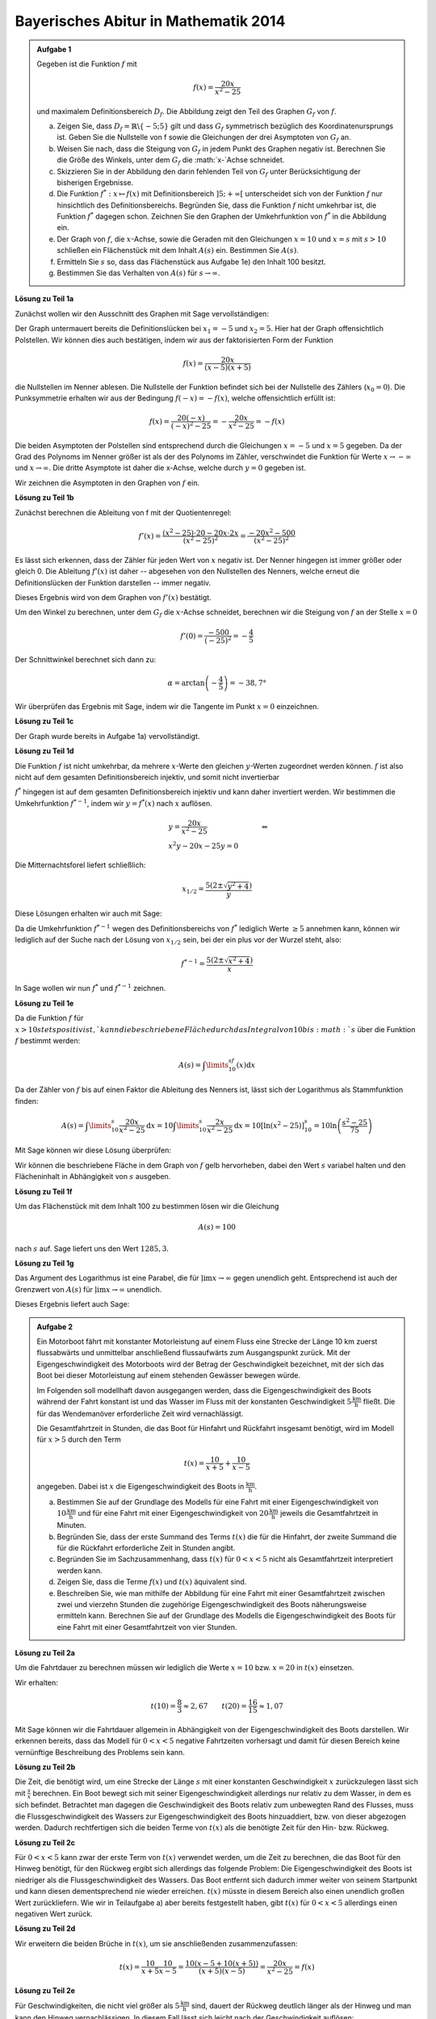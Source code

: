 Bayerisches Abitur in Mathematik 2014
-------------------------------------

.. admonition:: Aufgabe 1

  Gegeben ist die Funktion :math:`f` mit

  .. math::

    f(x)=\frac{20x}{x^2-25}

  und maximalem Definitionsbereich :math:`D_f`. Die Abbildung zeigt den Teil des
  Graphen :math:`G_f` von :math:`f`.

  .. image:: ../figs/gebrochenrational.png
     :align: center

  a) Zeigen Sie, dass :math:`D_f=\mathbb{R}\backslash\{-5;5\}` gilt und dass :math:`G_f` symmetrisch
     bezüglich des Koordinatenursprungs ist. Geben Sie die Nullstelle von f sowie die Gleichungen der
     drei Asymptoten von :math:`G_f` an.

  b) Weisen Sie nach, dass die Steigung von :math:`G_f` in jedem Punkt des Graphen negativ ist. Berechnen
     Sie die Größe des Winkels, unter dem :math:`G_f` die :math:`x-`Achse schneidet.

  c) Skizzieren Sie in der Abbildung den darin fehlenden Teil von :math:`G_f` unter Berücksichtigung der
     bisherigen Ergebnisse.

  d) Die Funktion :math:`f^*:x\mapsto f(x)` mit Definitionsbereich :math:`]5;+\infty[` unterscheidet sich
     von der Funktion :math:`f` nur hinsichtlich des Definitionsbereichs. Begründen Sie, dass die Funktion
     :math:`f` nicht umkehrbar ist, die Funktion :math:`f^*` dagegen schon. Zeichnen Sie den Graphen der
     Umkehrfunktion von :math:`f^*` in die Abbildung ein.

  e) Der Graph von :math:`f`, die :math:`x`-Achse, sowie die Geraden mit den Gleichungen :math:`x=10` und
     :math:`x=s` mit :math:`s>10` schließen ein Flächenstück mit dem Inhalt :math:`A(s)` ein. Bestimmen
     Sie :math:`A(s)`.

  f) Ermitteln Sie :math:`s` so, dass das Flächenstück aus Aufgabe 1e) den Inhalt 100 besitzt.

  g) Bestimmen Sie das Verhalten von :math:`A(s)` für :math:`s\rightarrow \infty`.


**Lösung zu Teil 1a**

Zunächst wollen wir den Ausschnitt des Graphen mit Sage vervollständigen:

.. sagecellserver::

  sage: f(x)=20*x/(x^2-25)
  sage: plot(f(x), x, (-10,10), ymax=12, ymin=-12, figsize=(4, 2.8), aspect_ratio=1)

.. end of output

Der Graph untermauert bereits die Definitionslücken bei :math:`x_1=-5` und :math:`x_2=5`. Hier hat der
Graph offensichtlich Polstellen. Wir können dies auch bestätigen, indem wir aus der 
faktorisierten Form der Funktion

.. math::

  f(x)=\frac{20x}{(x-5)(x+5)}

die Nullstellen im Nenner ablesen. Die Nullstelle der Funktion befindet sich bei der Nullstelle des Zählers 
(:math:`x_0=0`). Die Punksymmetrie erhalten wir aus der Bedingung :math:`f(-x)=-f(x)`, welche offensichtlich
erfüllt ist:

.. math::

    f(x)=\frac{20(-x)}{(-x)^2-25}=-\frac{20x}{x^2-25}=-f(x)

Die beiden Asymptoten der Polstellen sind entsprechend durch die Gleichungen :math:`x=-5`
und :math:`x=5` gegeben. Da der Grad des Polynoms im Nenner größer ist als der des Polynoms im Zähler, verschwindet
die Funktion für Werte :math:`x\rightarrow-\infty` und :math:`x\rightarrow\infty`. Die dritte Asymptote ist daher
die x-Achse, welche durch :math:`y=0` gegeben ist.

Wir zeichnen die Asymptoten in den Graphen von :math:`f` ein.

.. sagecellserver::

  sage: g(x) = 0
  sage: p1 = plot(f(x), x, (-20,20), ymax=12, ymin=-12)
  sage: p2 = line([[-5, -13], [-5,13]], color = 'red')
  sage: p3 = line([[5, -13], [5,13]], color = 'red')
  sage: p4 = plot(g(x), x, (-20,20), aspect_ratio=1, color = 'red')
  sage: show(p1 + p2 + p3 + p4, aspect_ratio=1, figsize=(4, 2.8))

.. end of output

**Lösung zu Teil 1b**

Zunächst berechnen die Ableitung von f mit der Quotientenregel:

.. math::

  f'(x)=\frac{(x^2-25)\cdot 20 - 20x\cdot2x}{(x^2-25)^2}=\frac{-20x^2-500}{(x^2-25)^2}

Es lässt sich erkennen, dass der Zähler für jeden Wert von :math:`x` negativ ist. Der Nenner hingegen
ist immer größer oder gleich 0. Die Ableitung :math:`f'(x)` ist daher -- abgesehen von den Nullstellen
des Nenners, welche erneut die Definitionslücken der Funktion darstellen -- immer negativ.

Dieses Ergebnis wird von dem Graphen von :math:`f'(x)` bestätigt.

.. sagecellserver::

  sage: df = derivative(f(x), x)
  sage: p5 = plot(df(x), x, (-20,20), ymax=12, ymin=-12)
  sage: show(p5, aspect_ratio=1, figsize=(4, 2.8))

.. end of output

Um den Winkel zu berechnen, unter dem :math:`G_f` die :math:`x`-Achse schneidet, berechnen wir die Steigung
von :math:`f` an der Stelle :math:`x=0`

.. math ::

  f'(0)=\frac{-500}{(-25)^2}=-\frac{4}{5}

Der Schnittwinkel berechnet sich dann zu:

.. math::

  \alpha = \arctan\left(-\frac{4}{5}\right)=-38,7°

Wir überprüfen das Ergebnis mit Sage, indem wir die Tangente im Punkt :math:`x=0` einzeichnen.

.. sagecellserver::

  sage: m = df(0)
  sage: w(x) = m * x
  sage: p1 = plot(f(x), x, (-4,4), ymax=5, ymin=-5)
  sage: p6 = plot(w(x), x, (-4,4), aspect_ratio=1, color='green')
  sage: show(p1+p6, aspect_ratio=1, figsize=(4, 2.8))

.. end of output

**Lösung zu Teil 1c**

Der Graph wurde bereits in Aufgabe 1a) vervollständigt.

**Lösung zu Teil 1d**

Die Funktion :math:`f` ist nicht umkehrbar, da mehrere :math:`x`-Werte den gleichen :math:`y`-Werten zugeordnet
werden können. :math:`f` ist also nicht auf dem gesamten Definitionsbereich injektiv, und somit nicht invertierbar

:math:`f^*` hingegen ist auf dem gesamten Definitionsbereich injektiv und kann daher invertiert werden.
Wir bestimmen die Umkehrfunktion :math:`f^{*-1}`, indem wir :math:`y=f^*(x)` nach  :math:`x` auflösen.

.. math::

  &y=\frac{20x}{x^2-25}&\quad\Leftrightarrow\\
  &x^2y-20x-25y = 0&

Die Mitternachtsforel liefert schließlich:

.. math::

  x_{1/2}= \frac{5\left(2\pm\sqrt{y^2+4}\right)}{y}

Diese Lösungen erhalten wir auch mit Sage:

.. sagecellserver::

  sage: y = var('y')
  sage: solve(f(x)==y, x)

.. end of output

Da die Umkehrfunktion :math:`f^{*-1}` wegen des Definitionsbereichs von :math:`f^*` lediglich  Werte :math:`\geq5`
annehmen kann, können wir lediglich auf der Suche nach der Lösung von :math:`x_{1/2}` sein, bei der ein plus vor der
Wurzel steht, also:

.. math::

  f^{*-1}= \frac{5\left(2\pm\sqrt{x^2+4}\right)}{x}

In Sage wollen wir nun :math:`f^*` und :math:`f^{*-1}` zeichnen.

.. sagecellserver::

  sage: f_inv(x) = 5*(sqrt(x^2 + 4) + 2)/x
  sage: p1 = plot(f(x), x, (5,20), ymax=20, ymin = 0)
  sage: p7 = plot(f_inv(x), x, (0,20), ymax=20)
  sage: show(p1+p7, aspect_ratio=1, figsize=(4, 2.8))

.. end of output

**Lösung zu Teil 1e**

Da die Funktion :math:`f` für :math:`x>10 stets positiv ist,`kann die beschriebene Fläche durch das Integral von 10 
bis :math:`s` über die Funktion :math:`f` bestimmt werden:

.. math::

  A(s)=\int\limits_{10}^sf(x)\mathrm{d}x

Da der Zähler von :math:`f` bis auf einen Faktor die Ableitung des Nenners ist, lässt sich der Logarithmus als
Stammfunktion finden:

.. math::

  A(s) = \int\limits_{10}^s\frac{20x}{x^2-25}\mathrm{d}x = 10\int\limits_{10}^s\frac{2x}{x^2-25}\mathrm{d}x
       = 10 \left[\ln(x^2-25) \right]^s_{10}=10\ln\left(\frac{s^2-25}{75}\right)

Mit Sage können wir diese Lösung überprüfen:

.. sagecellserver::

  sage: from sage.symbolic.integration.integral import definite_integral
  sage: assume(x>10)
  sage: A(x) = definite_integral(f(y), y, 10, x)
  sage: print "Die Fläche ist A(x) =", A(x)

.. end of output

Wir können die beschriebene Fläche in dem Graph von :math:`f` gelb hervorheben, dabei den Wert :math:`s` variabel
halten und den Flächeninhalt in Abhängigkeit von :math:`s` ausgeben.

.. sagecellserver::

  sage: @interact
  sage: def _(s=slider(10.1, 19.9, 0.1)):
  ...       p1 = plot(f(x), x, (5,10), ymax=10, ymin = 0)
  ...       p2 = plot(f(x), x, (10,s), ymax=10, ymin = 0,fill = 0, fillcolor='yellow')
  ...       p3 = plot(f(x), x, (s,20), ymax=10, ymin = 0)
  ...       show(p1 + p2 + p3, aspect_ratio=1, figsize=(4, 2.8))
  ...       print "Die gelbe Fläche hat den Inhalt:", float(A(s))

.. end of output

**Lösung zu Teil 1f**

Um das Flächenstück mit dem Inhalt 100 zu bestimmen lösen wir die Gleichung

.. math::

  A(s) = 100

nach :math:`s` auf. Sage liefert uns den Wert :math:`1285{,}3`.

.. sagecellserver::

  sage: print float(solve(A(x) == 100, x)[0].right())

.. end of output

**Lösung zu Teil 1g**

Das Argument des Logarithmus ist eine Parabel, die für :math:`\mathrm{ļim} x\rightarrow\infty` gegen unendlich geht. 
Entsprechend ist auch der Grenzwert von :math:`A(s)` für :math:`\mathrm{ļim} x\rightarrow\infty` unendlich.

Dieses Ergebnis liefert auch Sage:

.. sagecellserver::

  sage: print "Der Grenzwert von A(s) für s --> unendlich:", A(infinity)

.. end of output

.. admonition:: Aufgabe 2

  Ein Motorboot fährt mit konstanter Motorleistung auf einem Fluss eine Strecke der Länge 10 km zuerst
  flussabwärts und unmittelbar anschließend flussaufwärts zum Ausgangspunkt zurück. Mit der 
  Eigengeschwindigkeit des Motorboots wird der Betrag der Geschwindigkeit bezeichnet, mit der sich
  das Boot bei dieser Motorleistung auf einem stehenden Gewässer bewegen würde.

  Im Folgenden soll modellhaft davon ausgegangen werden, dass die Eigengeschwindigkeit des Boots während
  der Fahrt konstant ist und das Wasser im Fluss mit der konstanten Geschwindigkeit 
  :math:`5\frac{\mathrm{km}}{\mathrm{h}}` fließt. Die für das Wendemanöver erforderliche Zeit wird vernachlässigt.

  Die Gesamtfahrtzeit in Stunden, die das Boot für Hinfahrt und Rückfahrt insgesamt benötigt, wird im Modell 
  für :math:`x>5` durch den Term

  .. math::

    t(x) = \frac{10}{x+5}+\frac{10}{x-5}

  angegeben. Dabei ist :math:`x` die Eigengeschwindigkeit des Boots in :math:`\frac{\mathrm{km}}{\mathrm{h}}`.

  a) Bestimmen Sie auf der Grundlage des Modells für eine Fahrt mit einer Eigengeschwindigkeit von 
     :math:`10\frac{\mathrm{km}}{\mathrm{h}}` und für eine Fahrt mit einer Eigengeschwindigkeit von
     :math:`20\frac{\mathrm{km}}{\mathrm{h}}` jeweils die Gesamtfahrtzeit in Minuten.

  b) Begründen Sie, dass der erste Summand des Terms :math:`t(x)` die für die Hinfahrt, der zweite Summand die
     für die Rückfahrt erforderliche Zeit in Stunden angibt.

  c) Begründen Sie im Sachzusammenhang, dass :math:`t(x)` für :math:`0<x<5` nicht als Gesamtfahrtzeit interpretiert 
     werden kann.

  d) Zeigen Sie, dass die Terme :math:`f(x)` und :math:`t(x)` äquivalent sind.

  e) Beschreiben Sie, wie man mithilfe der Abbildung für eine Fahrt mit einer Gesamtfahrtzeit zwischen zwei und
     vierzehn Stunden die zugehörige Eigengeschwindigkeit des Boots näherungsweise ermitteln kann. Berechnen 
     Sie auf der Grundlage des Modells die Eigengeschwindigkeit des Boots für eine Fahrt mit einer Gesamtfahrtzeit 
     von vier Stunden.

**Lösung zu Teil 2a**

Um die Fahrtdauer zu berechnen müssen wir lediglich die Werte :math:`x=10` bzw. :math:`x=20` in :math:`t(x)` einsetzen.

Wir erhalten:

.. math::

  t(10) = \frac{8}{3}\approx2,67 \qquad t(20) = \frac{16}{15}\approx1,07

Mit Sage können wir die Fahrtdauer allgemein in Abhängigkeit von der Eigengeschwindigkeit des Boots darstellen.
Wir erkennen bereits, dass das Modell für :math:`0 < x<5` negative Fahrtzeiten vorhersagt und damit für diesen Bereich 
keine vernünftige Beschreibung des Problems sein kann.

.. sagecellserver::

  sage: p1 = plot(f(x), x, (0,50), ymax=12, ymin=-12)
  sage: show(p1, aspect_ratio=1, figsize=(4, 2.8))

.. end of output

**Lösung zu Teil 2b**

Die Zeit, die benötigt wird, um eine Strecke der Länge :math:`s` mit einer konstanten Geschwindigkeit :math:`x` 
zurückzulegen lässt sich mit :math:`\frac{s}{x}` berechnen. Ein Boot bewegt sich mit seiner Eigengeschwindigkeit 
allerdings nur relativ zu dem Wasser, in dem es sich befindet. Betrachtet man dagegen die Geschwindigkeit
des Boots relativ zum unbewegten Rand des Flusses, muss die Flussgeschwindigkeit des Wassers zur Eigengeschwindigkeit
des Boots hinzuaddiert, bzw. von dieser abgezogen werden. Dadurch rechtfertigen sich die beiden Terme von :math:`t(x)`
als die benötigte Zeit für den Hin- bzw. Rückweg.

**Lösung zu Teil 2c**

Für :math:`0<x<5` kann zwar der erste Term von :math:`t(x)` verwendet werden, um die Zeit zu berechnen, die das Boot
für den Hinweg benötigt, für den Rückweg ergibt sich allerdings das folgende Problem: Die Eigengeschwindigkeit
des Boots ist niedriger als die Flussgeschwindigkeit des Wassers. Das Boot entfernt sich dadurch immer weiter von seinem 
Startpunkt und kann diesen dementsprechend nie wieder erreichen. :math:`t(x)` müsste in diesem Bereich also 
einen unendlich großen Wert zurückliefern. Wie wir in Teilaufgabe a) aber bereits festgestellt haben, gibt :math:`t(x)` für
:math:`0<x<5` allerdings einen negativen Wert zurück.

**Lösung zu Teil 2d**

Wir erweitern die beiden Brüche in :math:`t(x)`, um sie anschließenden zusammenzufassen:

.. math::

  t(x) = \frac{10}{x+5}\frac{10}{x-5} = \frac{10(x-5+10(x+5))}{(x+5)(x-5)}=\frac{20x}{x^2-25}=f(x)

**Lösung zu Teil 2e**

Für Geschwindigkeiten, die nicht viel größer als :math:`5\frac{\mathrm{km}}{\mathrm{h}}` sind, dauert der Rückweg
deutlich länger als der Hinweg und man kann den Hinweg vernachlässigen. In diesem Fall lässt sich leicht 
nach der Geschwindigkeit auflösen:

.. math::

  y = \frac{10}{x-5} \quad\Leftrightarrow\quad x = \frac{10}{y}+5,

wobei :math:`y` die benötigte Zeit und :math:`x` die Geschwindigkeit bezeichnet. Diese Näherung wird immer besser,
je höher die Fahrtzeit ist. Für 14 Stunden beispielsweise liefert sie einen guten Näherungswert, für 2 Stunden jedoch
einen äußerst schlechten. Für eine Fahrtzeit von 4 Stunden erhalten wir eine genäherte Geschwindigkei von 
:math:`7{,}5\frac{\mathrm{km}}{\mathrm{h}}`.

In Teilaufgabe 1d) haben wir bereits die Umkehrfunktion von :math:`f(x)` für :math:`x>5` berechnet. Da :math:`f(x)=h(x)` 
gilt, liefert uns :math:`f^{-1}(x)` die exakte Geschwindigkeit, mit der man die Fahrtzeit :math:`x` benötigt. Um die
Genauigkeit unserer Näherungslösung für unterschiedliche Fahrtzeiten zu analysieren, können wir Sage verwenden. Die
blaue Kurve bezeichnet die exakte Lösung, die grüne unsere Näherung und die rote den Fehler in der Geschwindigkeit,
der durch die Näherung entstanden ist.


.. sagecellserver::

  sage: t_inv_approx(x) = 10/x + 5
  sage: err(x) = f_inv(x) - t_inv_approx(x)
  sage: p9 = plot(f_inv(x), x, (0,20), ymax=12)
  sage: p10 = plot(t_inv_approx(x), x, (0,20), ymax=12, color='green')
  sage: p11 = plot(err(x), x, (0,20), ymax=12, color='red')
  sage: show(p9 + p10 + p11, aspect_ratio=1, figsize=(4, 2.8))

.. end of output
 
Es lässt sich dem Graphen entnehmen, dass die Näherung erst ab etwa 10 Stunden einen guten Wert liefert.
